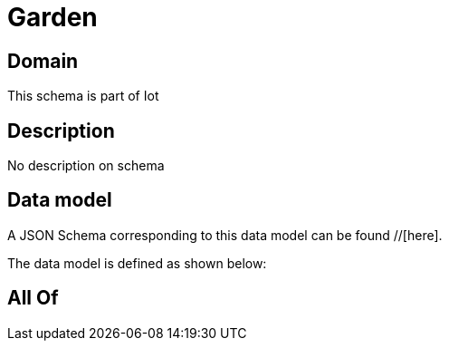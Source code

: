 = Garden

[#domain]
== Domain

This schema is part of Iot

[#description]
== Description
No description on schema


[#data_model]
== Data model

A JSON Schema corresponding to this data model can be found //[here].

The data model is defined as shown below:


[#all_of]
== All Of


